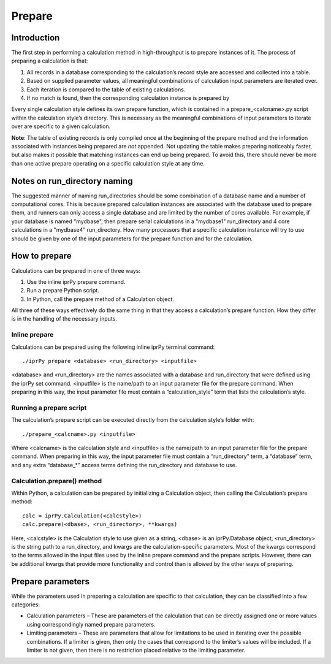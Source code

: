 
Prepare
*******


Introduction
============

The first step in performing a calculation method in high-throughput
is to prepare instances of it. The process of preparing a calculation
is that:

1. All records in a database corresponding to the calculation’s record
   style are accessed and collected into a table.

2. Based on supplied parameter values, all meaningful combinations of
   calculation input parameters are iterated over.

3. Each iteration is compared to the table of existing calculations.

4. If no match is found, then the corresponding calculation instance
   is prepared by

   ..
      1. Creating a calculation folder in a run_directory

      2. Copying the calculation script and any other required
         calculation files to the run_directory.

      3. Copying all required parent records from the database to the
         run_directory.

      4. Generating an input parameter file for the calculation using
         the iteration parameters

      5. Adding a corresponding incomplete calculation record to the
         database.

Every single calculation style defines its own prepare function, which
is contained in a prepare_<calcname>.py script within the calculation
style’s directory. This is necessary as the meaningful combinations of
input parameters to iterate over are specific to a given calculation.

**Note**: The table of existing records is only compiled once at the
beginning of the prepare method and the information associated with
instances being prepared are *not* appended.  Not updating the table
makes preparing noticeably faster, but also makes it possible that
matching instances can end up being prepared. To avoid this, there
should never be more than one active prepare operating on a specific
calculation style at any time.


Notes on run_directory naming
=============================

The suggested manner of naming run_directories should be some
combination of a database name and a number of computational cores.
This is because prepared calculation instances are associated with the
database used to prepare them, and runners can only access a single
database and are limited by the number of cores available.  For
example, if your database is named "mydbase", then prepare serial
calculations in a "mydbase1" run_directory and 4 core calculations in
a "mydbase4" run_directory.  How many processors that a specific
calculation instance will try to use should be given by one of the
input parameters for the prepare function and for the calculation.


How to prepare
==============

Calculations can be prepared in one of three ways:

1. Use the inline iprPy prepare command.

2. Run a prepare Python script.

3. In Python, call the prepare method of a Calculation object.

All three of these ways effectively do the same thing in that they
access a calculation’s prepare function. How they differ is in the
handling of the necessary inputs.


Inline prepare
--------------

Calculations can be prepared using the following inline iprPy terminal
command:

::

   ./iprPy prepare <database> <run_directory> <inputfile>

<database> and <run_directory> are the names associated with a
database and run_directory that were defined using the iprPy set
command.  <inputfile> is the name/path to an input parameter file for
the prepare command. When preparing in this way, the input parameter
file must contain a “calculation_style” term that lists the
calculation’s style.


Running a prepare script
------------------------

The calculation’s prepare script can be executed directly from the
calculation style’s folder with:

::

   ./prepare_<calcname>.py <inputfile>

Where <calcname> is the calculation style and <inputfile> is the
name/path to an input parameter file for the prepare command. When
preparing in this way, the input parameter file must contain a
“run_directory” term, a “database” term, and any extra “database_*”
access terms defining the run_directory and database to use.


Calculation.prepare() method
----------------------------

Within Python, a calculation can be prepared by initializing a
Calculation object, then calling the Calculation’s prepare method:

::

   calc = iprPy.Calculation(<calcstyle>)
   calc.prepare(<dbase>, <run_directory>, **kwargs)

Here, <calcstyle> is the Calculation style to use given as a string,
<dbase> is an iprPy.Database object, <run_directory> is the string
path to a run_directory, and kwargs are the calculation-specific
parameters.  Most of the kwargs correspond to the terms allowed in the
input files used by the inline prepare command and the prepare
scripts. However, there can be additional kwargs that provide more
functionality and control than is allowed by the other ways of
preparing.


Prepare parameters
==================

While the parameters used in preparing a calculation are specific to
that calculation, they can be classified into a few categories:

* Calculation parameters – These are parameters of the calculation
  that can be directly assigned one or more values using
  correspondingly named prepare parameters.

* Limiting parameters – These are parameters that allow for
  limitations to be used in iterating over the possible combinations.
  If a limiter is given, then only the cases that correspond to the
  limiter’s values will be included. If a limiter is not given, then
  there is no restriction placed relative to the limiting parameter.
